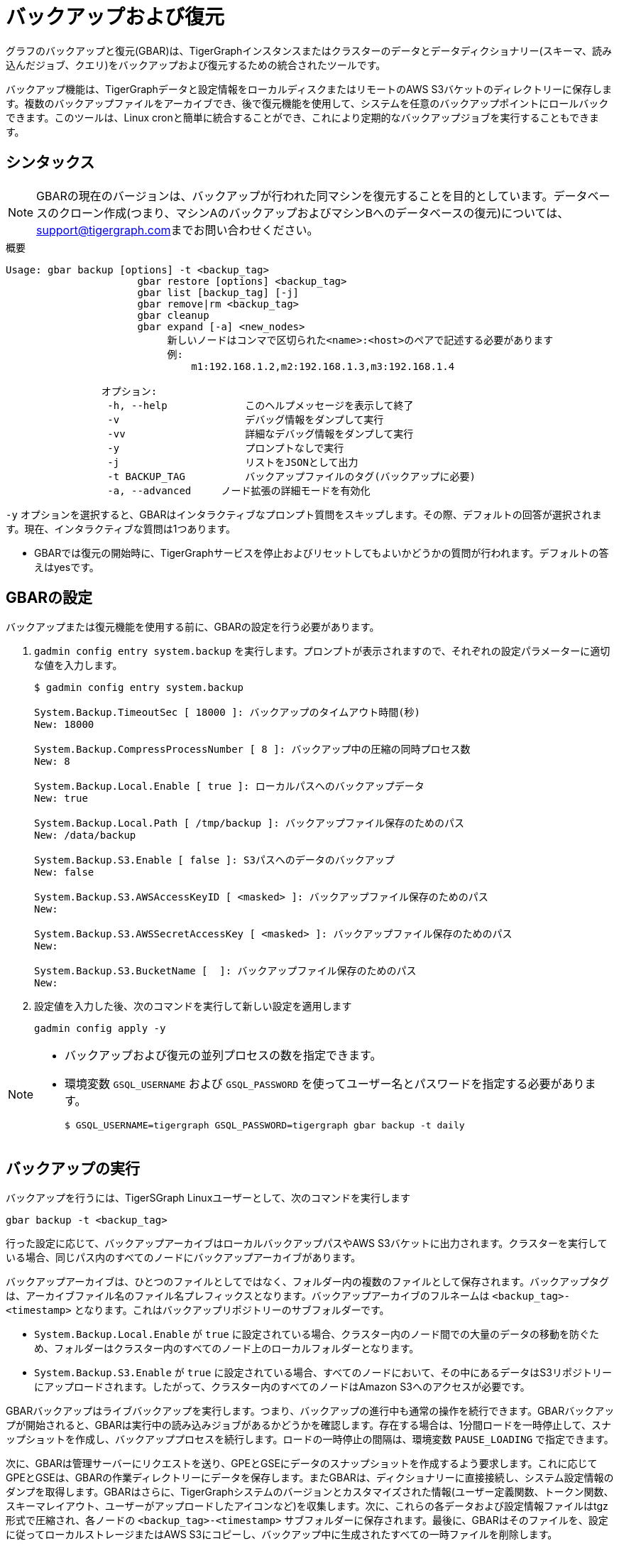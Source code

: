 = バックアップおよび復元
:description: GBAR - グラフのバックアップおよび復元
:pp: {plus}{plus}

グラフのバックアップと復元(GBAR)は、TigerGraphインスタンスまたはクラスターのデータとデータディクショナリー(スキーマ、読み込んだジョブ、クエリ)をバックアップおよび復元するための統合されたツールです。

バックアップ機能は、TigerGraphデータと設定情報をローカルディスクまたはリモートのAWS S3バケットのディレクトリーに保存します。複数のバックアップファイルをアーカイブでき、後で復元機能を使用して、システムを任意のバックアップポイントにロールバックできます。このツールは、Linux cronと簡単に統合することができ、これにより定期的なバックアップジョブを実行することもできます。

== シンタックス

[NOTE]
====
GBARの現在のバージョンは、バックアップが行われた同マシンを復元することを目的としています。データベースのクローン作成(つまり、マシンAのバックアップおよびマシンBへのデータベースの復元)については、link:mailto:support@tigergraph.com[support@tigergraph.com]までお問い合わせください。
====

.概要
[source,text]
----
Usage: gbar backup [options] -t <backup_tag>
		      gbar restore [options] <backup_tag>
		      gbar list [backup_tag] [-j]
		      gbar remove|rm <backup_tag>
		      gbar cleanup
		      gbar expand [-a] <new_nodes>
		           新しいノードはコンマで区切られた<name>:<host>のペアで記述する必要があります
		           例:
		               m1:192.168.1.2,m2:192.168.1.3,m3:192.168.1.4

		オプション:
		 -h, --help     	このヘルプメッセージを表示して終了
		 -v             	デバッグ情報をダンプして実行
		 -vv            	詳細なデバッグ情報をダンプして実行
		 -y             	プロンプトなしで実行
		 -j            		リストをJSONとして出力
		 -t BACKUP_TAG  	バックアップファイルのタグ(バックアップに必要)
		 -a, --advanced     ノード拡張の詳細モードを有効化
----



`-y` オプションを選択すると、GBARはインタラクティブなプロンプト質問をスキップします。その際、デフォルトの回答が選択されます。現在、インタラクティブな質問は1つあります。

* GBARでは復元の開始時に、TigerGraphサービスを停止およびリセットしてもよいかどうかの質問が行われます。デフォルトの答えはyesです。

== GBARの設定

バックアップまたは復元機能を使用する前に、GBARの設定を行う必要があります。

. `gadmin config entry system.backup` を実行します。プロンプトが表示されますので、それぞれの設定パラメーターに適切な値を入力します。
+
[source,console]
----
$ gadmin config entry system.backup

System.Backup.TimeoutSec [ 18000 ]: バックアップのタイムアウト時間(秒)
New: 18000

System.Backup.CompressProcessNumber [ 8 ]: バックアップ中の圧縮の同時プロセス数
New: 8

System.Backup.Local.Enable [ true ]: ローカルパスへのバックアップデータ
New: true

System.Backup.Local.Path [ /tmp/backup ]: バックアップファイル保存のためのパス
New: /data/backup

System.Backup.S3.Enable [ false ]: S3パスへのデータのバックアップ
New: false

System.Backup.S3.AWSAccessKeyID [ <masked> ]: バックアップファイル保存のためのパス
New:

System.Backup.S3.AWSSecretAccessKey [ <masked> ]: バックアップファイル保存のためのパス
New:

System.Backup.S3.BucketName [  ]: バックアップファイル保存のためのパス
New:
----

. 設定値を入力した後、次のコマンドを実行して新しい設定を適用します
+
[source,console]
----
gadmin config apply -y
----

[NOTE]
====
* バックアップおよび復元の並列プロセスの数を指定できます。
* 環境変数 `GSQL_USERNAME` および `GSQL_PASSWORD` を使ってユーザー名とパスワードを指定する必要があります。

 $ GSQL_USERNAME=tigergraph GSQL_PASSWORD=tigergraph gbar backup -t daily
====

== バックアップの実行

バックアップを行うには、TigerSGraph Linuxユーザーとして、次のコマンドを実行します

[source,console]
----
gbar backup -t <backup_tag>
----

行った設定に応じて、バックアップアーカイブはローカルバックアップパスやAWS S3バケットに出力されます。クラスターを実行している場合、同じパス内のすべてのノードにバックアップアーカイブがあります。

バックアップアーカイブは、ひとつのファイルとしてではなく、フォルダー内の複数のファイルとして保存されます。バックアップタグは、アーカイブファイル名のファイル名プレフィックスとなります。バックアップアーカイブのフルネームは `<backup_tag>-<timestamp>` となります。これはバックアップリポジトリーのサブフォルダーです。

* `System.Backup.Local.Enable` が `true` に設定されている場合、クラスター内のノード間での大量のデータの移動を防ぐため、フォルダーはクラスター内のすべてのノード上のローカルフォルダーとなります。
* `System.Backup.S3.Enable` が `true` に設定されている場合、すべてのノードにおいて、その中にあるデータはS3リポジトリーにアップロードされます。したがって、クラスター内のすべてのノードはAmazon S3へのアクセスが必要です。

GBARバックアップはライブバックアップを実行します。つまり、バックアップの進行中も通常の操作を続行できます。GBARバックアップが開始されると、GBARは実行中の読み込みジョブがあるかどうかを確認します。存在する場合は、1分間ロードを一時停止して、スナップショットを作成し、バックアッププロセスを続行します。ロードの一時停止の間隔は、環境変数 `PAUSE_LOADING` で指定できます。

次に、GBARは管理サーバーにリクエストを送り、GPEとGSEにデータのスナップショットを作成するよう要求します。これに応じてGPEとGSEは、GBARの作業ディレクトリーにデータを保存します。またGBARは、ディクショナリーに直接接続し、システム設定情報のダンプを取得します。GBARはさらに、TigerGraphシステムのバージョンとカスタマイズされた情報(ユーザー定義関数、トークン関数、スキーマレイアウト、ユーザーがアップロードしたアイコンなど)を収集します。次に、これらの各データおよび設定情報ファイルはtgz形式で圧縮され、各ノードの `<backup_tag>-<timestamp>` サブフォルダーに保存されます。最後に、GBARはそのファイルを、設定に従ってローカルストレージまたはAWS S3にコピーし、バックアップ中に生成されたすべての一時ファイルを削除します。

GBARバックアップの現在のバージョンは、スナップショットを迅速に取得することで、すべてのコンポーネント(GPE、GSE、およびディクショナリー)をできる限り一貫性のある状態になるようにしていますが、その一貫性を完全に保証するものではありません。

[WARNING]
====
バックアップでは、REST{pp}またはKafkaの入力メッセージキューの保存はできません。
====

== バックアップファイルの一覧表示

[source,console]
----
gbar list
----

このコマンドによって、ユーザーが設定した保管場所に生成されたすべてのバックアップファイルを一覧表示できます。ファイルごとに、ファイルの完全なタグ、人間が読める形式のサイズ、および作成時間が表示されます。

== バックアップファイルアーカイブからの復元

バックアップを復元する前に、復元に使うバックアップのバージョンが、現在お使いのTigerGraphのバージョンと**完全に同じバージョン**であることを確認する必要があります。

バックアップを復元するには、次のコマンドを実行します。

[source,console]
----
gbar restore <archive_name>
----

バックアップアーカイブが存在し、バックアップのシステムバージョンが現在のシステムバージョンと互換性があることを確認できた場合、GBARはTigerGraphサーバーを一時的にシャットダウンし、バックアップを復元します。復元が完了すると、TigerGraphサーバーは再起動されます。 クラスターを実行していて、バックアップファイルをクラスター内の各ノードにコピーした場合、任意のノードで  `gbar restore` を実行すると、クラスター全体が復元されます。

復元はオフラインで行われるため、データサービスを一時的にシャットダウンする必要があります。復元する完全なアーカイブ名(  `<backup_tag>-<timestamp>` )を指定してください。GBARが復元を開始すると、まずはコマンドラインで指定されたアーカイブ名と完全に一致するバックアップアーカイブを探します。次に、バックアップファイルを作業ディレクトリーに解凍します。その後、バックアップアーカイブ内のTigerGraphシステムのバージョンを現在のシステムのバージョンの比較が行われ、バックアップアーカイブが現在のシステムと互換性があることが確認されます。その後に、TigerGraphサーバー(GSE、RESTPPなど)が一時的にシャットダウンされます。次に、予防措置として、現在のグラフデータのコピーが作成されます。GBARはバックアップグラフデータをGPEおよびGSEにコピーし、ディクショナリーに設定データを読み込むように通知します。また、バックアップユーザーデータを読み込むようGSTに通知し、バックアップされたユーザー定義のトークン/関数を適切な場所にコピーします。これらのアクションがすべて完了した後、GBARはTigerGraphサーバーを再起動します。

NOTE: GBARによる復元では、非圧縮データサイズを推定せず、十分なディスク容量があるかどうかを確認します。

[NOTE]
====
GBARの主な目的は、TigerGraphシステムのデータ設定のスナップショットを保存することです。これにより、同じシステムを、保存された状態のうちの1つにロールバック(復元)することができます。 バックアップと復元が同じマシンで実行され、TigerGraphソフトウェアのファイル構造が変更されていないことが重要な前提となります。
====

[WARNING]
====
復元には、古いgstoreと復元するgstoreの両方を収めるのに十分な空き容量が必要です。
====

== バックアップの消去

バックアップを消去するには、 `gbar remove` コマンドを実行します。

[source,console]
----
$ gbar remove <backup_tag>
----

このコマンドは、バックアップストレージパスからのバックアップの消去を行います。バックアップのタグを取得するには、 `gbarlist` コマンドを使用できます。

== 一時ファイルのクリーンアップ

バックアップや復元作業中に生成された一時ファイルを削除するには `gbar cleanup` コマンドを実行します。

[source,console]
----
$ gbar cleanup
----

== GBARの詳細例

次に、グラフデータのセットの実際の例を示し、コマンド、期待される出力、所要時間とディスク容量について説明します。この例では、Amazon EC2インスタンスおよび次の設定が使用されています。

32 vCPU + 244GBメモリ+ 2TB HDDのシングルインスタンス。

バックアップや復元の所要時間は、使用するハードウェアによって異なります。

=== GBARバックアップ作業詳細

毎日バックアップを実行するには、タグ名 _daily_ でGBARにバックアップ指示を入れます。

[source,console]
----
$ gbar backup -t daily
[23:21:46] Retrieve TigerGraph system configuration
[23:21:51] Start workgroup
[23:21:59] Snapshot GPE/GSE data
[23:33:50] Snapshot DICT data
[23:33:50] Calc checksum
[23:37:19] Compress backup data
[23:46:43] Pack backup data
[23:53:18] Put archive daily-20180607232159 to repo-local
[23:53:19] Terminate workgroup
Backup to daily-20180607232159 finished in 31m33s.
----

バックアッププロセス全体には約31分かかり、生成されたアーカイブは約49GBです。GPEデータ、GSEデータをディスクにダンプするのに12分かかり、ファイルの圧縮にはさらに20分かかっています。

=== GBAR復元作業詳細

バックアップアーカイブから復元を行うには、「 _daily-20180607232159_ 」のように、完全なアーカイブ名を指定する必要があります。デフォルトでは、復元を行う際、ユーザーは続行の承認を求められます。これらのアクションを事前に承認する場合は、「-y」オプションを使用すると、GBARがデフォルトの選択を行います。

[source,console]
----
$ gbar restore daily-20180607232159
[23:57:06] Retrieve TigerGraph system configuration
GBAR restore needs to reset TigerGraph system.
Do you want to continue?(y/N):y
[23:57:13] Start workgroup
[23:57:22] Pull archive daily-20180607232159, round #1
[23:57:57] Pull archive daily-20180607232159, round #2
[00:01:00] Pull archive daily-20180607232159, round #3
[00:01:00] Unpack cluster data
[00:06:39] Decompress backup data
[00:17:32] Verify checksum
[00:18:30] gadmin stop gpe gse
[00:18:36] Snapshot DICT data
[00:18:36] Restore cluster data
[00:18:36] Restore DICT data
[00:18:36] gadmin reset
[00:19:16] gadmin start
[00:19:41] reinstall GSQL queries
[00:19:42] recompiling loading jobs
[00:20:01] Terminate workgroup
Restore from daily-20180607232159 finished in 22m55s.
Old gstore data saved under /home/tigergraph/tigergraph/gstore with suffix -20180608001836, you need to remove them manually.
----

このテストでは、GBARの復元に約23分かかりました。ほとんどの時間(20分)は、バックアップアーカイブの解凍に費やされています。

復元が完了すると、GBARは復元前のグラフデータ(gstore)が保存されたことを通知します。復元が成功したことを確認したら、ディスク領域を空けるために古いgstoreファイルを削除と良いでしょう。

=== 本例のパフォーマンス概要

|===
| GStoreサイズ | バックアップサイズ | バックアップ時間 | 復元時間

| 219GB
| 49GB
| 31 分
| 23 分
|===
